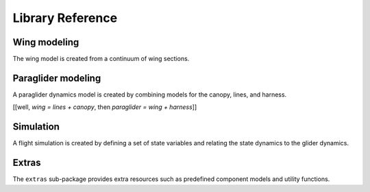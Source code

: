Library Reference
=================

Wing modeling
-------------

The wing model is created from a continuum of wing sections.

.. autosummary::
   :toctree: _autosummary

   pfh.glidersim.airfoil
   pfh.glidersim.foil_sections
   pfh.glidersim.foil_layout
   pfh.glidersim.foil_aerodynamics
   pfh.glidersim.foil


Paraglider modeling
-------------------

A paraglider dynamics model is created by combining models for the canopy,
lines, and harness.

[[well, `wing = lines + canopy`, then `paraglider = wing + harness`]]

.. autosummary::
   :toctree: _autosummary

   pfh.glidersim.paraglider_wing
   pfh.glidersim.paraglider_harness
   pfh.glidersim.paraglider


Simulation
----------

A flight simulation is created by defining a set of state variables and
relating the state dynamics to the glider dynamics.

.. autosummary::
   :toctree: _autosummary

   pfh.glidersim.orientation
   pfh.glidersim.simulator


Extras
------

The ``extras`` sub-package provides extra resources such as predefined
component models and utility functions.

.. autosummary::
   :toctree: _autosummary

   pfh.glidersim.extras.airfoils
   pfh.glidersim.extras.compute_polars
   pfh.glidersim.extras.plots
   pfh.glidersim.extras.simulation
   pfh.glidersim.extras.wings
